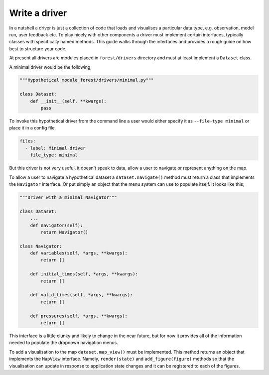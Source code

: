 
Write a driver
--------------

In a nutshell a driver is just a collection of code that loads and visualises
a particular data type, e.g. observation, model run, user feedback etc. To
play nicely with other components a driver must implement certain
interfaces, typically classes with specifically named methods. This guide
walks through the interfaces and provides a rough guide on how best to
structure your code.

At present all drivers are modules placed in ``forest/drivers`` directory and
must at least implement a ``Dataset`` class.

A minimal driver would be the following;

.. code-block:: python

   """Hypothetical module forest/drivers/minimal.py"""

   class Dataset:
       def __init__(self, **kwargs):
           pass

To invoke this hypothetical driver from the command line a user would
either specify it as ``--file-type minimal`` or place it in a config
file.

.. code-block:: yaml

   files:
     - label: Minimal driver
       file_type: minimal

But this driver is not very useful, it doesn't speak to data, allow a user
to navigate or represent anything on the map.

To allow a user to navigate a hypothetical dataset a ``dataset.navigate()``
method must return a class that implements the ``Navigator`` interface. Or put
simply an object that the menu system can use to populate itself. It looks
like this;

.. code-block:: python

   """Driver with a minimal Navigator"""

   class Dataset:
       ...
       def navigator(self):
           return Navigator()

   class Navigator:
       def variables(self, *args, **kwargs):
           return []

       def initial_times(self, *args, **kwargs):
           return []

       def valid_times(self, *args, **kwargs):
           return []

       def pressures(self, *args, **kwargs):
           return []

This interface is a little clunky and likely to change in the near future, but
for now it provides all of the information needed to populate the dropdown
navigation menus.

To add a visualisation to the map ``dataset.map_view()`` must be implemented.
This method returns an object that implements the ``MapView`` interface. Namely,
``render(state)`` and ``add_figure(figure)`` methods so that the visualisation
can update in response to application state changes and it can be registered
to each of the figures.
